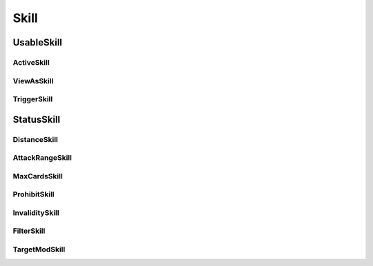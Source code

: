 Skill
=======

.. lua:autoclass:: Skill

UsableSkill
------------

.. lua:autoclass:: UsableSkill

ActiveSkill
~~~~~~~~~~~~

.. lua:autoclass:: ActiveSkill

ViewAsSkill
~~~~~~~~~~~~

.. lua:autoclass:: ViewAsSkill

TriggerSkill
~~~~~~~~~~~~

.. lua:autoclass:: TriggerSkill

StatusSkill
------------

.. lua:autoclass:: StatusSkill

DistanceSkill
~~~~~~~~~~~~~~

.. lua:autoclass:: DistanceSkill

AttackRangeSkill
~~~~~~~~~~~~~~~~~

.. lua:autoclass:: AttackRangeSkill

MaxCardsSkill
~~~~~~~~~~~~~~

.. lua:autoclass:: MaxCardsSkill

ProhibitSkill
~~~~~~~~~~~~~~

.. lua:autoclass:: ProhibitSkill

InvaliditySkill
~~~~~~~~~~~~~~~~

.. lua:autoclass:: InvaliditySkill

FilterSkill
~~~~~~~~~~~~

.. lua:autoclass:: FilterSkill

TargetModSkill
~~~~~~~~~~~~~~~

.. lua:autoclass:: TargetModSkill

